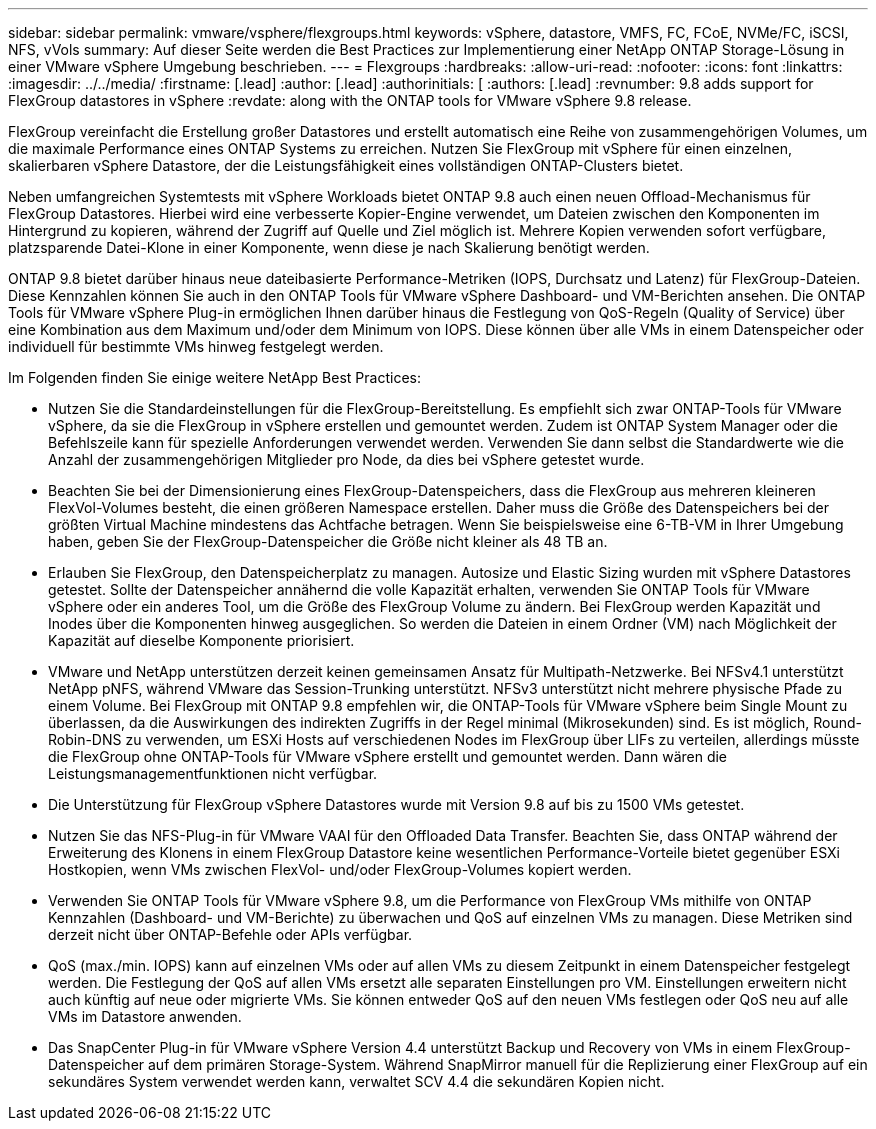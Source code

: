 ---
sidebar: sidebar 
permalink: vmware/vsphere/flexgroups.html 
keywords: vSphere, datastore, VMFS, FC, FCoE, NVMe/FC, iSCSI, NFS, vVols 
summary: Auf dieser Seite werden die Best Practices zur Implementierung einer NetApp ONTAP Storage-Lösung in einer VMware vSphere Umgebung beschrieben. 
---
= Flexgroups
:hardbreaks:
:allow-uri-read: 
:nofooter: 
:icons: font
:linkattrs: 
:imagesdir: ../../media/
:firstname: [.lead]
:author: [.lead]
:authorinitials: [
:authors: [.lead]
:revnumber: 9.8 adds support for FlexGroup datastores in vSphere
:revdate: along with the ONTAP tools for VMware vSphere 9.8 release.


FlexGroup vereinfacht die Erstellung großer Datastores und erstellt automatisch eine Reihe von zusammengehörigen Volumes, um die maximale Performance eines ONTAP Systems zu erreichen. Nutzen Sie FlexGroup mit vSphere für einen einzelnen, skalierbaren vSphere Datastore, der die Leistungsfähigkeit eines vollständigen ONTAP-Clusters bietet.

Neben umfangreichen Systemtests mit vSphere Workloads bietet ONTAP 9.8 auch einen neuen Offload-Mechanismus für FlexGroup Datastores. Hierbei wird eine verbesserte Kopier-Engine verwendet, um Dateien zwischen den Komponenten im Hintergrund zu kopieren, während der Zugriff auf Quelle und Ziel möglich ist. Mehrere Kopien verwenden sofort verfügbare, platzsparende Datei-Klone in einer Komponente, wenn diese je nach Skalierung benötigt werden.

ONTAP 9.8 bietet darüber hinaus neue dateibasierte Performance-Metriken (IOPS, Durchsatz und Latenz) für FlexGroup-Dateien. Diese Kennzahlen können Sie auch in den ONTAP Tools für VMware vSphere Dashboard- und VM-Berichten ansehen. Die ONTAP Tools für VMware vSphere Plug-in ermöglichen Ihnen darüber hinaus die Festlegung von QoS-Regeln (Quality of Service) über eine Kombination aus dem Maximum und/oder dem Minimum von IOPS. Diese können über alle VMs in einem Datenspeicher oder individuell für bestimmte VMs hinweg festgelegt werden.

Im Folgenden finden Sie einige weitere NetApp Best Practices:

* Nutzen Sie die Standardeinstellungen für die FlexGroup-Bereitstellung. Es empfiehlt sich zwar ONTAP-Tools für VMware vSphere, da sie die FlexGroup in vSphere erstellen und gemountet werden. Zudem ist ONTAP System Manager oder die Befehlszeile kann für spezielle Anforderungen verwendet werden. Verwenden Sie dann selbst die Standardwerte wie die Anzahl der zusammengehörigen Mitglieder pro Node, da dies bei vSphere getestet wurde.
* Beachten Sie bei der Dimensionierung eines FlexGroup-Datenspeichers, dass die FlexGroup aus mehreren kleineren FlexVol-Volumes besteht, die einen größeren Namespace erstellen. Daher muss die Größe des Datenspeichers bei der größten Virtual Machine mindestens das Achtfache betragen. Wenn Sie beispielsweise eine 6-TB-VM in Ihrer Umgebung haben, geben Sie der FlexGroup-Datenspeicher die Größe nicht kleiner als 48 TB an.
* Erlauben Sie FlexGroup, den Datenspeicherplatz zu managen. Autosize und Elastic Sizing wurden mit vSphere Datastores getestet. Sollte der Datenspeicher annähernd die volle Kapazität erhalten, verwenden Sie ONTAP Tools für VMware vSphere oder ein anderes Tool, um die Größe des FlexGroup Volume zu ändern. Bei FlexGroup werden Kapazität und Inodes über die Komponenten hinweg ausgeglichen. So werden die Dateien in einem Ordner (VM) nach Möglichkeit der Kapazität auf dieselbe Komponente priorisiert.
* VMware und NetApp unterstützen derzeit keinen gemeinsamen Ansatz für Multipath-Netzwerke. Bei NFSv4.1 unterstützt NetApp pNFS, während VMware das Session-Trunking unterstützt. NFSv3 unterstützt nicht mehrere physische Pfade zu einem Volume. Bei FlexGroup mit ONTAP 9.8 empfehlen wir, die ONTAP-Tools für VMware vSphere beim Single Mount zu überlassen, da die Auswirkungen des indirekten Zugriffs in der Regel minimal (Mikrosekunden) sind. Es ist möglich, Round-Robin-DNS zu verwenden, um ESXi Hosts auf verschiedenen Nodes im FlexGroup über LIFs zu verteilen, allerdings müsste die FlexGroup ohne ONTAP-Tools für VMware vSphere erstellt und gemountet werden. Dann wären die Leistungsmanagementfunktionen nicht verfügbar.
* Die Unterstützung für FlexGroup vSphere Datastores wurde mit Version 9.8 auf bis zu 1500 VMs getestet.
* Nutzen Sie das NFS-Plug-in für VMware VAAI für den Offloaded Data Transfer. Beachten Sie, dass ONTAP während der Erweiterung des Klonens in einem FlexGroup Datastore keine wesentlichen Performance-Vorteile bietet gegenüber ESXi Hostkopien, wenn VMs zwischen FlexVol- und/oder FlexGroup-Volumes kopiert werden.
* Verwenden Sie ONTAP Tools für VMware vSphere 9.8, um die Performance von FlexGroup VMs mithilfe von ONTAP Kennzahlen (Dashboard- und VM-Berichte) zu überwachen und QoS auf einzelnen VMs zu managen. Diese Metriken sind derzeit nicht über ONTAP-Befehle oder APIs verfügbar.
* QoS (max./min. IOPS) kann auf einzelnen VMs oder auf allen VMs zu diesem Zeitpunkt in einem Datenspeicher festgelegt werden. Die Festlegung der QoS auf allen VMs ersetzt alle separaten Einstellungen pro VM. Einstellungen erweitern nicht auch künftig auf neue oder migrierte VMs. Sie können entweder QoS auf den neuen VMs festlegen oder QoS neu auf alle VMs im Datastore anwenden.
* Das SnapCenter Plug-in für VMware vSphere Version 4.4 unterstützt Backup und Recovery von VMs in einem FlexGroup-Datenspeicher auf dem primären Storage-System. Während SnapMirror manuell für die Replizierung einer FlexGroup auf ein sekundäres System verwendet werden kann, verwaltet SCV 4.4 die sekundären Kopien nicht.


